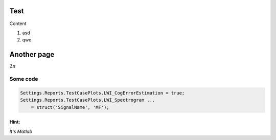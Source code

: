 Test
====

.. raw:: latex

   \classified

Content

#. asd
#. qwe

Another page
============

.. raw:: latex

   \confidential

:math:`2\pi`

Some code
---------

.. code:: matlab

  Settings.Reports.TestCasePlots.LWI_CogErrorEstimation = true;
  Settings.Reports.TestCasePlots.LWI_Spectrogram ...
      = struct('SignalName', 'MF');

Hint:
~~~~~

*It's Matlab*
